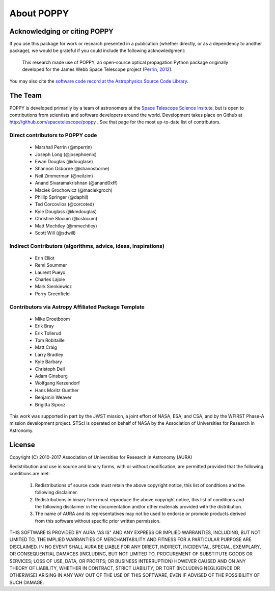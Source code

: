 .. _about:

About POPPY
===================

Acknowledging or citing POPPY
--------------------------------

If you use this package for work or research presented in a publication
(whether directly, or as a dependency to another package), we would be grateful
if you could include the following acknowledgment:

  This research made use of POPPY, an open-source optical propagation Python
  package originally developed for the James Webb Space Telescope project
  (`Perrin, 2012 <http://adsabs.harvard.edu/abs/2012SPIE.8442E..3DP>`_).

You may also cite the `software code record at the Astrophysics Source Code Library <http://ascl.net/1602.018>`_.

.. _about_team:

The Team
-----------------

POPPY is developed primarily by a team of astronomers at the `Space Telescope
Science Insitute <http://www.stsci.edu/>`_, but is open to contributions from
scientists and software developers around the world. Development takes place
on Github at http://github.com/spacetelescope/poppy . See that page for the most up-to-date
list of contributors. 

Direct contributors to POPPY code
^^^^^^^^^^^^^^^^^^^^^^^^^^^^^^^^^

 * Marshall Perrin (@mperrin)
 * Joseph Long (@josephoenix)
 * Ewan Douglas (@douglase)
 * Shannon Osborne (@shanosborne)
 * Neil Zimmerman (@neilzim)
 * Anand Sivaramakrishnan (@anand0xff)
 * Maciek Grochowicz (@maciekgroch)
 * Phillip Springer (@daphil)
 * Ted Corcovilos (@corcoted)
 * Kyle Douglass (@kmdouglas)
 * Christine Slocum (@cslocum)
 * Matt Mechtley (@mmechtley)
 * Scott Will (@sdwill)

Indirect Contributors (algorithms, advice, ideas, inspirations)
^^^^^^^^^^^^^^^^^^^^^^^^^^^^^^^^^^^^^^^^^^^^^^^^^^^^^^^^^^^^^^^^^
 * Erin Elliot
 * Remi Soummer
 * Laurent Pueyo
 * Charles Lajoie
 * Mark Sienkiewicz
 * Perry Greenfield

Contributors via Astropy Affiliated Package Template
^^^^^^^^^^^^^^^^^^^^^^^^^^^^^^^^^^^^^^^^^^^^^^^^^^^^^
 * Mike Droetboom
 * Erik Bray
 * Erik Tollerud
 * Tom Robitaille
 * Matt Craig
 * Larry Bradley
 * Kyle Barbary
 * Christoph Deil
 * Adam Ginsburg
 * Wolfgang Kerzendorf
 * Hans Moritz Gunther
 * Benjamin Weaver
 * Brigitta Sipocz


This work was supported in part by the JWST mission, a joint effort of NASA,
ESA, and CSA, and by the WFIRST Phase-A mission development project. STScI
is operated on behalf of NASA by the Association of Universities for Research
in Astronomy.



License
-----------------

Copyright (C) 2010-2017 Association of Universities for Research in Astronomy (AURA)

Redistribution and use in source and binary forms, with or without
modification, are permitted provided that the following conditions are met:

    1. Redistributions of source code must retain the above copyright
       notice, this list of conditions and the following disclaimer.

    2. Redistributions in binary form must reproduce the above
       copyright notice, this list of conditions and the following
       disclaimer in the documentation and/or other materials provided
       with the distribution.

    3. The name of AURA and its representatives may not be used to
       endorse or promote products derived from this software without
       specific prior written permission.

THIS SOFTWARE IS PROVIDED BY AURA "AS IS" AND ANY EXPRESS OR IMPLIED
WARRANTIES, INCLUDING, BUT NOT LIMITED TO, THE IMPLIED WARRANTIES OF
MERCHANTABILITY AND FITNESS FOR A PARTICULAR PURPOSE ARE
DISCLAIMED. IN NO EVENT SHALL AURA BE LIABLE FOR ANY DIRECT, INDIRECT,
INCIDENTAL, SPECIAL, EXEMPLARY, OR CONSEQUENTIAL DAMAGES (INCLUDING,
BUT NOT LIMITED TO, PROCUREMENT OF SUBSTITUTE GOODS OR SERVICES; LOSS
OF USE, DATA, OR PROFITS; OR BUSINESS INTERRUPTION) HOWEVER CAUSED AND
ON ANY THEORY OF LIABILITY, WHETHER IN CONTRACT, STRICT LIABILITY, OR
TORT (INCLUDING NEGLIGENCE OR OTHERWISE) ARISING IN ANY WAY OUT OF THE
USE OF THIS SOFTWARE, EVEN IF ADVISED OF THE POSSIBILITY OF SUCH
DAMAGE.
